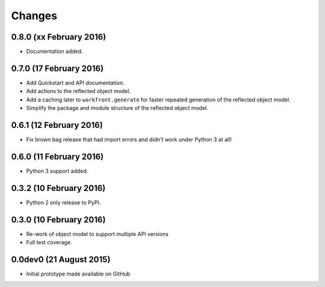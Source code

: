Changes
=======

0.8.0 (xx February 2016)
------------------------

- Documentation added.

0.7.0 (17 February 2016)
------------------------

- Add Quickstart and API documentation.

- Add actions to the reflected object model.

- Add a caching later to ``workfront.generate`` for faster repeated generation
  of the reflected object model.

- Simplify the package and module structure of the reflected object model.

0.6.1 (12 February 2016)
------------------------

- Fix brown bag release that had import errors and didn't work under Python 3
  at all!
  
0.6.0 (11 February 2016)
------------------------

- Python 3 support added.

0.3.2 (10 February 2016)
------------------------

- Python 2 only release to PyPI.

0.3.0 (10 February 2016)
------------------------

- Re-work of object model to support multiple API versions

- Full test coverage.

0.0dev0 (21 August 2015)
------------------------

- Initial prototype made available on GitHub
